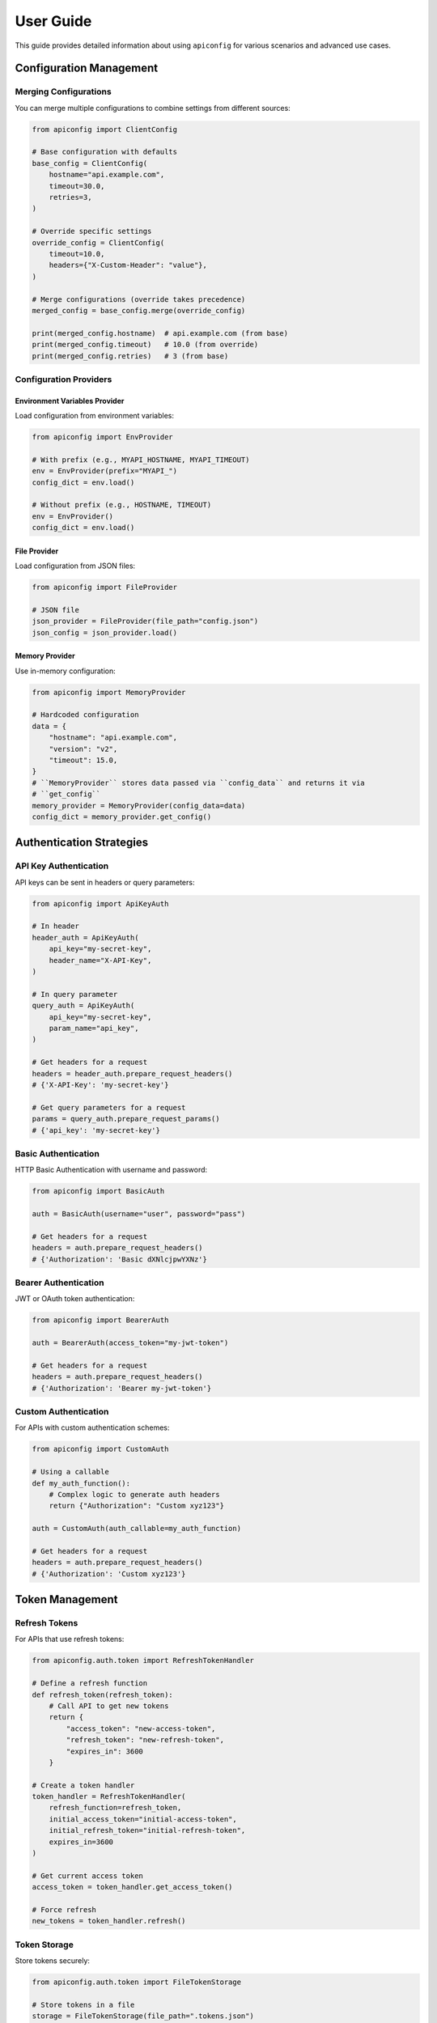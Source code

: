 User Guide
=========

This guide provides detailed information about using ``apiconfig`` for various scenarios and advanced use cases.

Configuration Management
----------------------

Merging Configurations
~~~~~~~~~~~~~~~~~~~~~

You can merge multiple configurations to combine settings from different sources:

.. code-block:: python

   from apiconfig import ClientConfig

   # Base configuration with defaults
   base_config = ClientConfig(
       hostname="api.example.com",
       timeout=30.0,
       retries=3,
   )

   # Override specific settings
   override_config = ClientConfig(
       timeout=10.0,
       headers={"X-Custom-Header": "value"},
   )

   # Merge configurations (override takes precedence)
   merged_config = base_config.merge(override_config)

   print(merged_config.hostname)  # api.example.com (from base)
   print(merged_config.timeout)   # 10.0 (from override)
   print(merged_config.retries)   # 3 (from base)

Configuration Providers
~~~~~~~~~~~~~~~~~~~~~

Environment Variables Provider
^^^^^^^^^^^^^^^^^^^^^^^^^^^^^

Load configuration from environment variables:

.. code-block:: python

   from apiconfig import EnvProvider

   # With prefix (e.g., MYAPI_HOSTNAME, MYAPI_TIMEOUT)
   env = EnvProvider(prefix="MYAPI_")
   config_dict = env.load()

   # Without prefix (e.g., HOSTNAME, TIMEOUT)
   env = EnvProvider()
   config_dict = env.load()

File Provider
^^^^^^^^^^^

Load configuration from JSON files:

.. code-block:: python

   from apiconfig import FileProvider

   # JSON file
   json_provider = FileProvider(file_path="config.json")
   json_config = json_provider.load()


Memory Provider
^^^^^^^^^^^^^

Use in-memory configuration:

.. code-block:: python

   from apiconfig import MemoryProvider

   # Hardcoded configuration
   data = {
       "hostname": "api.example.com",
       "version": "v2",
       "timeout": 15.0,
   }
   # ``MemoryProvider`` stores data passed via ``config_data`` and returns it via
   # ``get_config``
   memory_provider = MemoryProvider(config_data=data)
   config_dict = memory_provider.get_config()

Authentication Strategies
-----------------------

API Key Authentication
~~~~~~~~~~~~~~~~~~~~

API keys can be sent in headers or query parameters:

.. code-block:: python

   from apiconfig import ApiKeyAuth

   # In header
   header_auth = ApiKeyAuth(
       api_key="my-secret-key",
       header_name="X-API-Key",
   )

   # In query parameter
   query_auth = ApiKeyAuth(
       api_key="my-secret-key",
       param_name="api_key",
   )

   # Get headers for a request
   headers = header_auth.prepare_request_headers()
   # {'X-API-Key': 'my-secret-key'}

   # Get query parameters for a request
   params = query_auth.prepare_request_params()
   # {'api_key': 'my-secret-key'}

Basic Authentication
~~~~~~~~~~~~~~~~~~

HTTP Basic Authentication with username and password:

.. code-block:: python

   from apiconfig import BasicAuth

   auth = BasicAuth(username="user", password="pass")

   # Get headers for a request
   headers = auth.prepare_request_headers()
   # {'Authorization': 'Basic dXNlcjpwYXNz'}

Bearer Authentication
~~~~~~~~~~~~~~~~~~~

JWT or OAuth token authentication:

.. code-block:: python

   from apiconfig import BearerAuth

   auth = BearerAuth(access_token="my-jwt-token")

   # Get headers for a request
   headers = auth.prepare_request_headers()
   # {'Authorization': 'Bearer my-jwt-token'}

Custom Authentication
~~~~~~~~~~~~~~~~~~~

For APIs with custom authentication schemes:

.. code-block:: python

   from apiconfig import CustomAuth

   # Using a callable
   def my_auth_function():
       # Complex logic to generate auth headers
       return {"Authorization": "Custom xyz123"}

   auth = CustomAuth(auth_callable=my_auth_function)

   # Get headers for a request
   headers = auth.prepare_request_headers()
   # {'Authorization': 'Custom xyz123'}

Token Management
--------------

Refresh Tokens
~~~~~~~~~~~~

For APIs that use refresh tokens:

.. code-block:: python

   from apiconfig.auth.token import RefreshTokenHandler

   # Define a refresh function
   def refresh_token(refresh_token):
       # Call API to get new tokens
       return {
           "access_token": "new-access-token",
           "refresh_token": "new-refresh-token",
           "expires_in": 3600
       }

   # Create a token handler
   token_handler = RefreshTokenHandler(
       refresh_function=refresh_token,
       initial_access_token="initial-access-token",
       initial_refresh_token="initial-refresh-token",
       expires_in=3600
   )

   # Get current access token
   access_token = token_handler.get_access_token()

   # Force refresh
   new_tokens = token_handler.refresh()

Token Storage
~~~~~~~~~~~

Store tokens securely:

.. code-block:: python

   from apiconfig.auth.token import FileTokenStorage

   # Store tokens in a file
   storage = FileTokenStorage(file_path=".tokens.json")

   # Save tokens
   storage.save({
       "access_token": "my-access-token",
       "refresh_token": "my-refresh-token",
       "expires_at": 1619712000
   })

   # Load tokens
   tokens = storage.load()

Error Handling
------------

``apiconfig`` provides specific exceptions for different error cases:

.. code-block:: python

   from apiconfig import ClientConfig
   from apiconfig.exceptions import (
       ConfigurationError,
       AuthenticationError,
       InvalidConfigError,
   )

   try:
       # This will raise an error if hostname is invalid
       config = ClientConfig(hostname="")
   except InvalidConfigError as e:
       print(f"Invalid configuration: {e}")

   try:
       # This will raise an error if auth strategy is invalid
       from apiconfig import ApiKeyAuth
       auth = ApiKeyAuth(api_key="")
   except AuthenticationError as e:
       print(f"Authentication error: {e}")

Logging
------

``apiconfig`` uses Python's standard logging module:

.. code-block:: python

   import logging
   from apiconfig.utils.logging import setup_logging

   # Basic logging setup
   logging.basicConfig(level=logging.INFO)

   # Or use the built-in helper
   setup_logging(level=logging.DEBUG)

   # Use the logger
   logger = logging.getLogger("apiconfig")
   logger.info("Configuring API client")
   logger.debug("Detailed debug information")

Best Practices
------------

1. **Use environment variables for secrets**:

   .. code-block:: python

      from apiconfig import EnvProvider, ClientConfig, ApiKeyAuth

      # Load API key from environment
      env = EnvProvider(prefix="MYAPI_")
      config_dict = env.load()

      # Create auth strategy with the API key
      auth = ApiKeyAuth(
          api_key=config_dict.get("API_KEY"),
          header_name="X-API-Key",
      )

2. **Separate configuration from client code**:

   .. code-block:: python

      # config.py
      from apiconfig import ClientConfig, BearerAuth, EnvProvider

      def get_config():
          env = EnvProvider(prefix="MYAPI_")
          config_dict = env.load()

        auth = BearerAuth(access_token=config_dict.get("TOKEN"))
          return ClientConfig(
              hostname=config_dict.get("HOSTNAME", "api.default.com"),
              version=config_dict.get("VERSION", "v1"),
              auth_strategy=auth,
          )

      # client.py
      import httpx
      from config import get_config

      def get_resource(resource_id):
          config = get_config()
          headers = {}
          if config.auth_strategy:
              headers.update(config.auth_strategy.prepare_request_headers())

          with httpx.Client(timeout=config.timeout) as client:
              return client.get(
                  f"{config.base_url}/resources/{resource_id}",
                  headers=headers,
              )

3. **Use immutable configurations**:

   Instead of modifying configurations, create new ones with updated values:

   .. code-block:: python

      # Instead of modifying
      config.timeout = 20.0  # Don't do this

      # Create a new config with the updated value
      new_config = ClientConfig(
          hostname=config.hostname,
          version=config.version,
          timeout=20.0,
          auth_strategy=config.auth_strategy,
      )

      # Or use merge
      override = ClientConfig(timeout=20.0)
      new_config = config.merge(override)